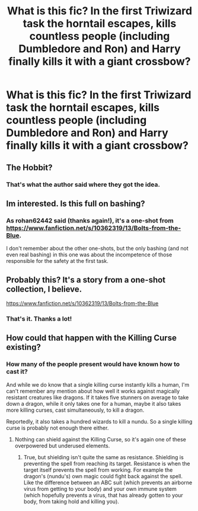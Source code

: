 #+TITLE: What is this fic? In the first Triwizard task the horntail escapes, kills countless people (including Dumbledore and Ron) and Harry finally kills it with a giant crossbow?

* What is this fic? In the first Triwizard task the horntail escapes, kills countless people (including Dumbledore and Ron) and Harry finally kills it with a giant crossbow?
:PROPERTIES:
:Author: KimEln
:Score: 16
:DateUnix: 1574547939.0
:DateShort: 2019-Nov-24
:FlairText: What's That Fic?
:END:

** The Hobbit?
:PROPERTIES:
:Author: Swagmoes
:Score: 8
:DateUnix: 1574614464.0
:DateShort: 2019-Nov-24
:END:

*** That's what the author said where they got the idea.
:PROPERTIES:
:Author: KimEln
:Score: 2
:DateUnix: 1574626630.0
:DateShort: 2019-Nov-24
:END:


** Im interested. Is this full on bashing?
:PROPERTIES:
:Author: Lgamezp
:Score: 2
:DateUnix: 1574572242.0
:DateShort: 2019-Nov-24
:END:

*** As rohan62442 said (thanks again!), it's a one-shot from [[https://www.fanfiction.net/s/10362319/13/Bolts-from-the-Blue]].

I don't remember about the other one-shots, but the only bashing (and not even real bashing) in this one was about the incompetence of those responsible for the safety at the first task.
:PROPERTIES:
:Author: KimEln
:Score: 2
:DateUnix: 1574627012.0
:DateShort: 2019-Nov-24
:END:


** Probably this? It's a story from a one-shot collection, I believe.

[[https://www.fanfiction.net/s/10362319/13/Bolts-from-the-Blue]]
:PROPERTIES:
:Author: rohan62442
:Score: 2
:DateUnix: 1574573356.0
:DateShort: 2019-Nov-24
:END:

*** That's it. Thanks a lot!
:PROPERTIES:
:Author: KimEln
:Score: 2
:DateUnix: 1574626584.0
:DateShort: 2019-Nov-24
:END:


** How could that happen with the Killing Curse existing?
:PROPERTIES:
:Score: 2
:DateUnix: 1574626713.0
:DateShort: 2019-Nov-24
:END:

*** How many of the people present would have known how to cast it?

And while we do know that a single killing curse instantly kills a human, I'm can't remember any mention about how well it works against magically resistant creatures like dragons. If it takes five stunners on average to take down a dragon, while it only takes one for a human, maybe it also takes more killing curses, cast simultaneously, to kill a dragon.

Reportedly, it also takes a hundred wizards to kill a nundu. So a single killing curse is probably not enough there either.
:PROPERTIES:
:Author: KimEln
:Score: 1
:DateUnix: 1574627334.0
:DateShort: 2019-Nov-24
:END:

**** Nothing can shield against the Killing Curse, so it's again one of these overpowered but underused elements.
:PROPERTIES:
:Score: 2
:DateUnix: 1574631754.0
:DateShort: 2019-Nov-25
:END:

***** True, but shielding isn't quite the same as resistance. Shielding is preventing the spell from reaching its target. Resistance is when the target itself prevents the spell from working. For example the dragon's (nundu's) own magic could fight back against the spell. Like the difference between an ABC suit (which prevents an airborne virus from getting to your body) and your own immune system (which hopefully prevents a virus, that has already gotten to your body, from taking hold and killing you).
:PROPERTIES:
:Author: KimEln
:Score: 1
:DateUnix: 1574632489.0
:DateShort: 2019-Nov-25
:END:
